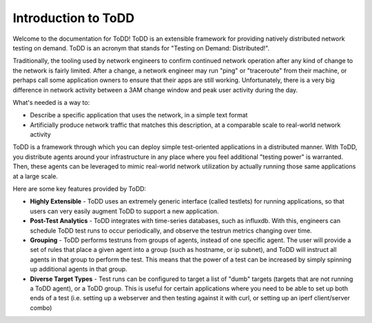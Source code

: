 Introduction to ToDD
================================

Welcome to the documentation for ToDD! ToDD is an extensible framework for providing natively distributed network testing on demand. ToDD is an acronym that stands for "Testing on Demand: Distributed!". 

Traditionally, the tooling used by network engineers to confirm continued network operation after any kind of change to the network is fairly limited. After a change, a network engineer may run "ping" or "traceroute" from their machine, or perhaps call some application owners to ensure that their apps are still working. Unfortunately, there is a very big difference in network activity between a 3AM change window and peak user activity during the day.

What's needed is a way to:

* Describe a specific application that uses the network, in a simple text format
* Artificially produce network traffic that matches this description, at a comparable scale to real-world network activity

ToDD is a framework through which you can deploy simple test-oriented applications in a distributed manner. With ToDD, you distribute agents around your infrastructure in any place where you feel additional "testing power" is warranted. Then, these agents can be leveraged to mimic real-world network utilization by actually running those same applications at a large scale.

Here are some key features provided by ToDD:

- **Highly Extensible** - ToDD uses an extremely generic interface (called testlets) for running applications, so that users can very easily augment ToDD to support a new application.
- **Post-Test Analytics** - ToDD integrates with time-series databases, such as influxdb. With this, engineers can schedule ToDD test runs to occur periodically, and observe the testrun metrics changing over time.
- **Grouping** - ToDD performs testruns from groups of agents, instead of one specific agent. The user will provide a set of rules that place a given agent into a group (such as hostname, or ip subnet), and ToDD will instruct all agents in that group to perform the test. This means that the power of a test can be increased by simply spinning up additional agents in that group.
- **Diverse Target Types** - Test runs can be configured to target a list of "dumb" targets (targets that are not running a ToDD agent), or a ToDD group. This is useful for certain applications where you need to be able to set up both ends of a test (i.e. setting up a webserver and then testing against it with curl, or setting up an iperf client/server combo)